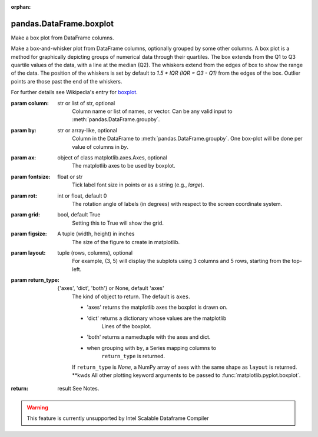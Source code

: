 .. _pandas.DataFrame.boxplot:

:orphan:

pandas.DataFrame.boxplot
************************

Make a box plot from DataFrame columns.

Make a box-and-whisker plot from DataFrame columns, optionally grouped
by some other columns. A box plot is a method for graphically depicting
groups of numerical data through their quartiles.
The box extends from the Q1 to Q3 quartile values of the data,
with a line at the median (Q2). The whiskers extend from the edges
of box to show the range of the data. The position of the whiskers
is set by default to `1.5 \* IQR (IQR = Q3 - Q1)` from the edges of the box.
Outlier points are those past the end of the whiskers.

For further details see
Wikipedia's entry for `boxplot <https://en.wikipedia.org/wiki/Box_plot>`_.

:param column:
    str or list of str, optional
        Column name or list of names, or vector.
        Can be any valid input to :meth:`pandas.DataFrame.groupby`.

:param by:
    str or array-like, optional
        Column in the DataFrame to :meth:`pandas.DataFrame.groupby`.
        One box-plot will be done per value of columns in `by`.

:param ax:
    object of class matplotlib.axes.Axes, optional
        The matplotlib axes to be used by boxplot.

:param fontsize:
    float or str
        Tick label font size in points or as a string (e.g., `large`).

:param rot:
    int or float, default 0
        The rotation angle of labels (in degrees)
        with respect to the screen coordinate system.

:param grid:
    bool, default True
        Setting this to True will show the grid.

:param figsize:
    A tuple (width, height) in inches
        The size of the figure to create in matplotlib.

:param layout:
    tuple (rows, columns), optional
        For example, (3, 5) will display the subplots
        using 3 columns and 5 rows, starting from the top-left.

:param return_type:
    {'axes', 'dict', 'both'} or None, default 'axes'
        The kind of object to return. The default is ``axes``.

        - 'axes' returns the matplotlib axes the boxplot is drawn on.
        - 'dict' returns a dictionary whose values are the matplotlib
            Lines of the boxplot.
        - 'both' returns a namedtuple with the axes and dict.
        - when grouping with ``by``, a Series mapping columns to
            ``return_type`` is returned.

        If ``return_type`` is `None`, a NumPy array
        of axes with the same shape as ``layout`` is returned.
        \*\*kwds
        All other plotting keyword arguments to be passed to
        :func:`matplotlib.pyplot.boxplot`.

:return: result
    See Notes.



.. warning::
    This feature is currently unsupported by Intel Scalable Dataframe Compiler

